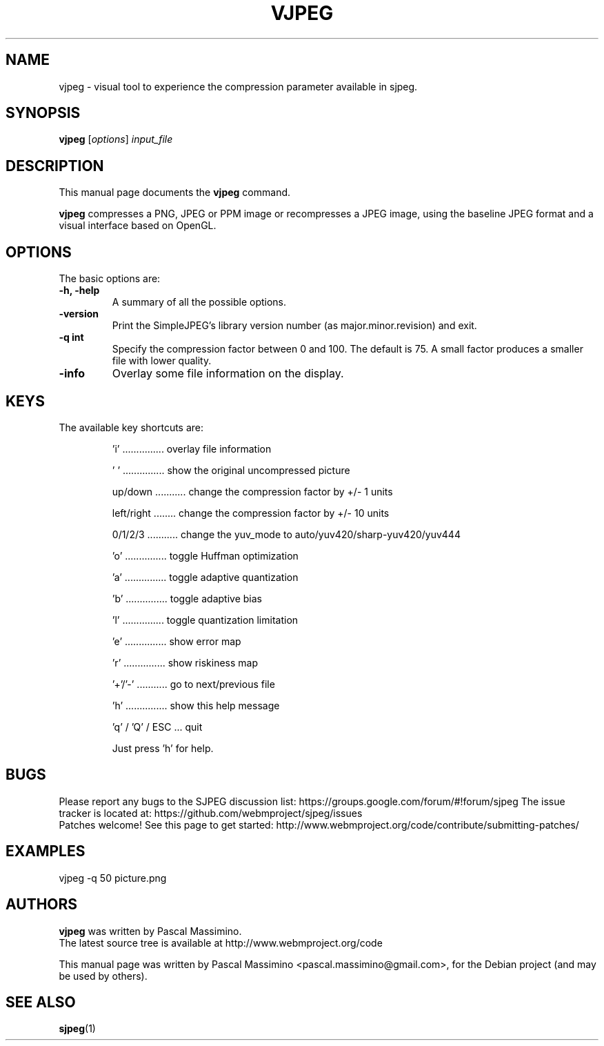 .\"                                      Hey, EMACS: -*- nroff -*-
.TH VJPEG 1 "Nov 2, 2017"
.SH NAME
vjpeg \- visual tool to experience the compression parameter available in sjpeg.
.SH SYNOPSIS
.B vjpeg
.RI [ options ] " input_file
.br
.SH DESCRIPTION
This manual page documents the
.B vjpeg
command.
.PP
\fBvjpeg\fP compresses a PNG, JPEG or PPM image or recompresses a JPEG image, using
the baseline JPEG format and a visual interface based on OpenGL.
.SH OPTIONS
The basic options are:
.TP
.B \-h, \-help
A summary of all the possible options.
.TP
.B \-version
Print the SimpleJPEG's library version number (as major.minor.revision) and exit.
.TP
.B \-q " int
Specify the compression factor between 0 and 100. The default
is 75.
A small factor produces a smaller file with lower quality.
.TP
.B \-info
Overlay some file information on the display.

.SH KEYS
The available key shortcuts are:
.IP
   'i' ............... overlay file information
.IP
   ' ' ............... show the original uncompressed picture
.IP
   up/down ........... change the compression factor by +/- 1 units
.IP
   left/right ........ change the compression factor by +/- 10 units
.IP
   0/1/2/3 ........... change the yuv_mode to auto/yuv420/sharp-yuv420/yuv444
.IP
   'o' ............... toggle Huffman optimization
.IP
   'a' ............... toggle adaptive quantization
.IP
   'b' ............... toggle adaptive bias
.IP
   'l' ............... toggle quantization limitation
.IP
   'e' ............... show error map
.IP
   'r' ............... show riskiness map
.IP
   '+'/'-' ........... go to next/previous file
.IP
   'h' ............... show this help message
.IP
   'q' / 'Q' / ESC ... quit

Just press 'h' for help.

.SH BUGS
Please report any bugs to the SJPEG discussion list:
https://groups.google.com/forum/#!forum/sjpeg
The issue tracker is located at:
https://github.com/webmproject/sjpeg/issues
.br
Patches welcome! See this page to get started:
http://www.webmproject.org/code/contribute/submitting-patches/

.SH EXAMPLES
vjpeg \-q 50 picture.png

.SH AUTHORS
\fBvjpeg\fP was written by Pascal Massimino.
.br
The latest source tree is available at http://www.webmproject.org/code
.PP
This manual page was written by Pascal Massimino <pascal.massimino@gmail.com>,
for the Debian project (and may be used by others).

.SH SEE ALSO
.BR sjpeg (1)
.br
